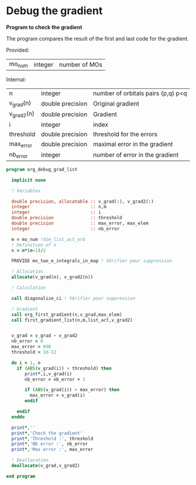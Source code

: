 * Debug the gradient

*Program to check the gradient*

The program compares the result of the first and last code for the
gradient.

Provided:
| mo_num | integer | number of MOs |

Internal:
| n          | integer          | number of orbitals pairs (p,q) p<q |
| v_grad(n)  | double precision | Original gradient                  |
| v_grad2(n) | double precision | Gradient                           |
| i          | integer          | index                              |
| threshold  | double precision | threshold for the errors           |
| max_error  | double precision | maximal error in the gradient      |
| nb_error   | integer          | number of error in the gradient    |

#+BEGIN_SRC f90 :comments org :tangle org_debug_gradient_list.irp.f
program org_debug_grad_list
  
  implicit none

  ! Variables

  double precision, allocatable :: v_grad(:), v_grad2(:)
  integer                       :: n,m
  integer                       :: i
  double precision              :: threshold
  double precision              :: max_error, max_elem
  integer                       :: nb_error
  
  m = mo_num !dim_list_act_orb
  ! Definition of n  
  n = m*(m-1)/2

  PROVIDE mo_two_e_integrals_in_map ! Vérifier pour suppression

  ! Allocation
  allocate(v_grad(n), v_grad2(n))

  ! Calculation

  call diagonalize_ci ! Vérifier pour suppression

  ! Gradient  
  call org_first_gradient(n,v_grad,max_elem)
  call first_gradient_list(n,m,list_act,v_grad2)
  
  
  v_grad = v_grad - v_grad2
  nb_error = 0
  max_error = 0d0 
  threshold = 1d-12 

  do i = 1, n
    if (ABS(v_grad(i)) > threshold) then
       print*,i,v_grad(i)
       nb_error = nb_error + 1

       if (ABS(v_grad(i)) > max_error) then
         max_error = v_grad(i)
       endif

    endif
  enddo
 
  print*,''
  print*,'Check the gradient' 
  print*,'Threshold :', threshold
  print*,'Nb error :', nb_error
  print*,'Max error :', max_error

  ! Deallocation
  deallocate(v_grad,v_grad2)

end program
#+END_SRC
